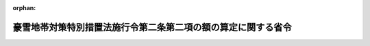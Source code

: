.. _418M60000A08001_20060401_000000000000000:

:orphan:

==============================================================
豪雪地帯対策特別措置法施行令第二条第二項の額の算定に関する省令
==============================================================

.. raw:: html
    
    
    <main id="contentsLaw" class="active">
    <div id="innerDocument" class="active">
    
    
    
    
    <div style="margin-bottom: 12px;">
    <div id="lawTitleNo" style="font-size: 1.067rem; font-weight: bold;" class="_shokanBoxParent">平成十八年総務省・農林水産省・国土交通省令第一号<div class="_shokanBox"></div>
    <div class="_inyoBox" id="_inyo_"></div>
    </div>
    <div id="lawTitle" style="margin-left: 3rem; font-size: 1.5rem; font-weight: bold; line-height: 1.25em;" class="_shokanBoxParent">
    <span data-xpath="">豪雪地帯対策特別措置法施行令第二条第二項の額の算定に関する省令</span><div class="_shokanBox" id="_shokan_"><div class="_shokanBtnIcons"></div></div>
    <div class="_inyoBox" id="_inyo_"></div>
    </div>
    </div><section id="EnactStatement" class="active EnactStatement"><div class="_div_EnactStatement _shokanBoxParent" style="text-indent: 1em;">
    <span data-xpath="">豪雪地帯対策特別措置法施行令（昭和四十六年政令第三百六十七号）第二条第二項の規定に基づき、豪雪地帯対策特別措置法施行令第二条第二項の額の算定に関する省令を次のように定める。</span><div class="_shokanBox" id="_shokan_"><div class="_shokanBtnIcons"></div></div>
    <div class="_inyoBox" id="_inyo_"></div>
    </div></section><section id="MainProvision" class="active MainProvision"><section class="active Paragraph"><div style="text-indent: 1em;" class="_div_ParagraphSentence _shokanBoxParent">
    <span data-xpath="">豪雪地帯対策特別措置法施行令第二条第二項の規定により加算する額は、豪雪地帯対策特別措置法（昭和三十七年法律第七十三号）第十五条第一項各号に掲げる事業に要する経費に対する通常の国の交付金の額に、当該事業につき同項に掲げる割合を当該事業に要する経費に対する通常の国の負担若しくは補助の割合又はこれに相当するもので除して得た数から一を控除して得た数を乗じて算定するものとする。</span><div class="_shokanBox" id="_shokan_"><div class="_shokanBtnIcons"></div></div>
    <div class="_inyoBox" id="_inyo_"></div>
    </div></section></section><section id="" class="active SupplProvision"><div class="_div_SupplProvisionLabel SupplProvisionLabel _shokanBoxParent" style="margin-bottom: 10px; margin-left: 3em; font-weight: bold;">
    <span data-xpath="">附　則</span><div class="_shokanBox" id="_shokan_"><div class="_shokanBtnIcons"></div></div>
    <div class="_inyoBox" id="_inyo_"></div>
    </div>
    <section class="active Paragraph"><div style="text-indent: 1em;" class="_div_ParagraphSentence _shokanBoxParent">
    <span data-xpath="">この省令は、平成十八年四月一日から施行する。</span><div class="_shokanBox" id="_shokan_"><div class="_shokanBtnIcons"></div></div>
    <div class="_inyoBox" id="_inyo_"></div>
    </div></section></section>
    
    
    
    
    
    </div>
    </main>
    
    
